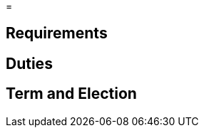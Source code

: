 // Title of leadership position goes here
=

== Requirements
// List any requirements for leading the committee or working group

== Duties
// List the duties of the leadership position

== Term and Election
// Describe the process for getting elected or appointed to the position, how long each leader serves and  how many terms the leader can serve
